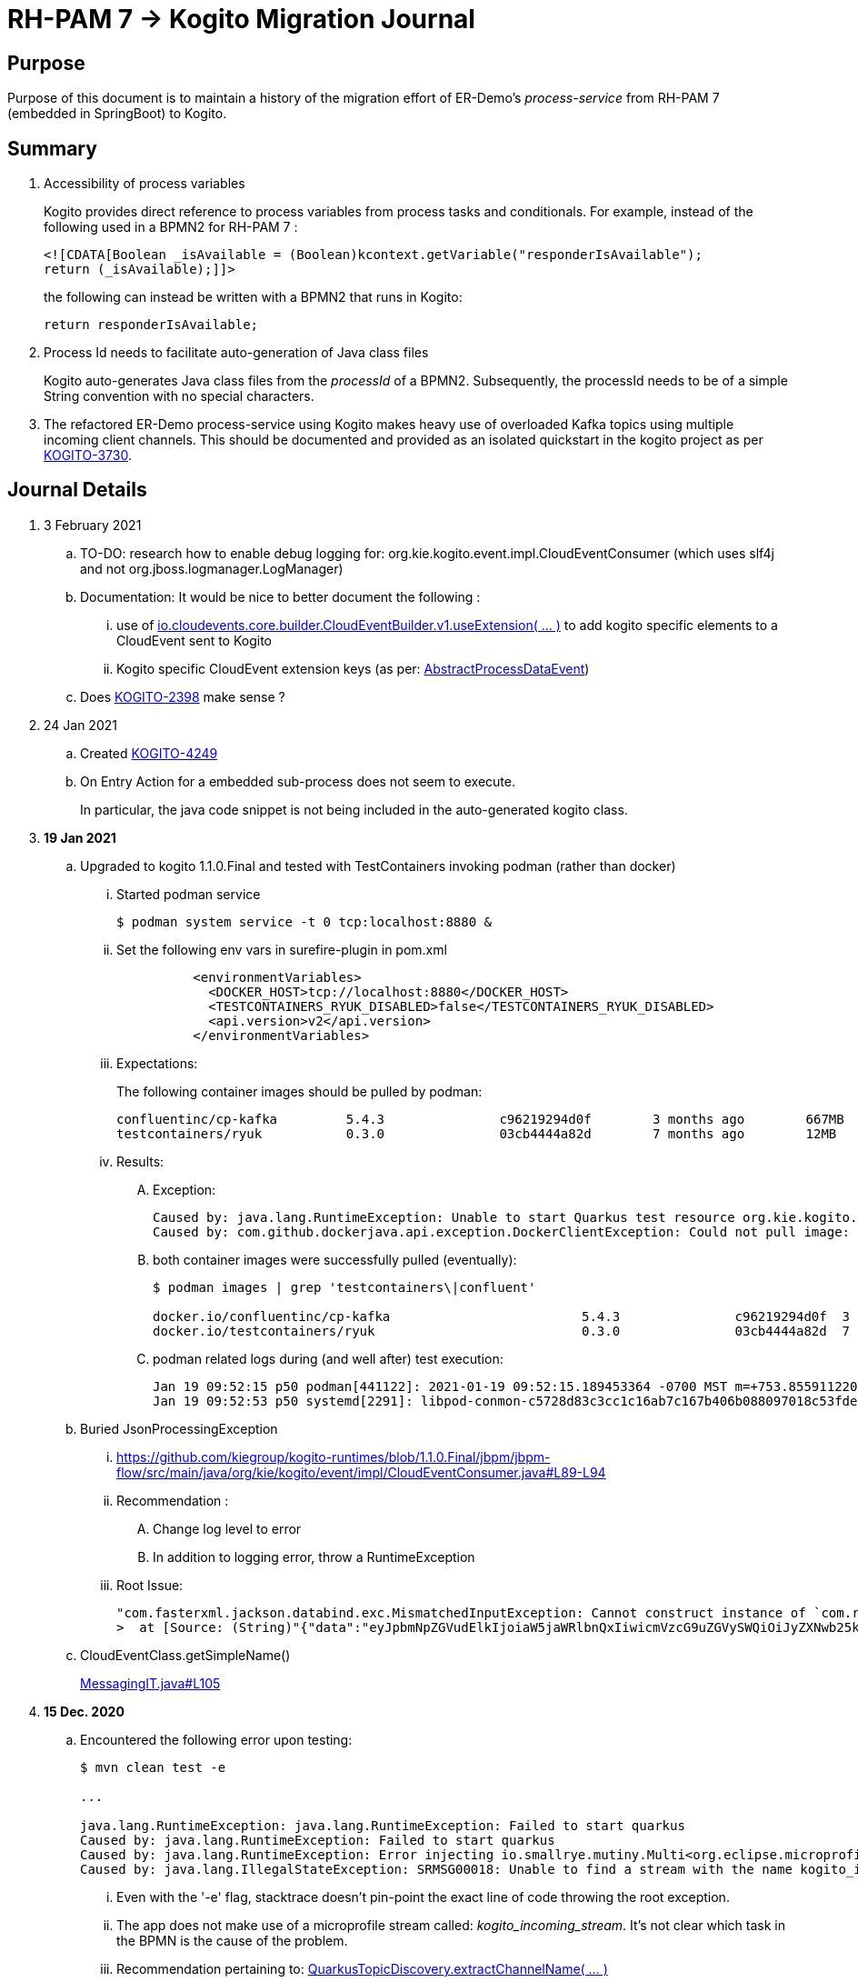 = RH-PAM 7 -> Kogito Migration Journal

== Purpose
Purpose of this document is to maintain a history of the migration effort of ER-Demo's _process-service_ from RH-PAM 7 (embedded in SpringBoot) to Kogito.

== Summary

. Accessibility of process variables
+
Kogito provides direct reference to process variables from process tasks and conditionals.
For example, instead of the following used in a BPMN2 for RH-PAM 7 :
+
-----
<![CDATA[Boolean _isAvailable = (Boolean)kcontext.getVariable("responderIsAvailable");
return (_isAvailable);]]>
-----
+
the following can instead be written with a BPMN2 that runs in Kogito:
+
-----
return responderIsAvailable;
-----

. Process Id needs to facilitate auto-generation of Java class files
+
Kogito auto-generates Java class files from the _processId_ of a BPMN2.
Subsequently, the processId needs to be of a simple String convention with no special characters.

. The refactored ER-Demo process-service using Kogito makes heavy use of overloaded Kafka topics using multiple incoming client channels.  This should be documented and provided as an isolated quickstart in the kogito project as per link:https://issues.redhat.com/browse/KOGITO-3730[KOGITO-3730].


== Journal Details

. 3 February 2021
.. TO-DO:  research how to enable debug logging for: org.kie.kogito.event.impl.CloudEventConsumer    (which uses slf4j and not org.jboss.logmanager.LogManager)

.. Documentation:  It would be nice to better document the following :
... use of   link:https://github.com/cloudevents/sdk-java/blob/master/core/src/main/java/io/cloudevents/core/builder/CloudEventBuilder.java#L151[io.cloudevents.core.builder.CloudEventBuilder.v1.useExtension( ... )] to add kogito specific elements to a CloudEvent sent to Kogito
... Kogito specific CloudEvent extension keys (as per:  link:https://github.com/kiegroup/kogito-runtimes/blob/master/api/kogito-services/src/main/java/org/kie/kogito/services/event/AbstractProcessDataEvent.java#L23-L30[AbstractProcessDataEvent])

.. Does link:https://issues.redhat.com/browse/KOGITO-2398[KOGITO-2398] make sense ?

. 24 Jan 2021
.. Created link:https://issues.redhat.com/browse/KOGITO-4249[KOGITO-4249]
.. On Entry Action for a embedded sub-process does not seem to execute.
+
In particular, the java code snippet is not being included in the auto-generated kogito class.

. *19 Jan 2021*
.. Upgraded to kogito 1.1.0.Final and tested with TestContainers invoking podman (rather than docker)
... Started podman service
+
-----
$ podman system service -t 0 tcp:localhost:8880 &
-----
... Set the following env vars in surefire-plugin in pom.xml
+
-----
          <environmentVariables>
            <DOCKER_HOST>tcp://localhost:8880</DOCKER_HOST>
            <TESTCONTAINERS_RYUK_DISABLED>false</TESTCONTAINERS_RYUK_DISABLED>
            <api.version>v2</api.version>
          </environmentVariables>
-----
... Expectations:
+
The following container images should be pulled by podman:
+
-----
confluentinc/cp-kafka         5.4.3               c96219294d0f        3 months ago        667MB
testcontainers/ryuk           0.3.0               03cb4444a82d        7 months ago        12MB
-----

... Results:
.... Exception:
+
-----
Caused by: java.lang.RuntimeException: Unable to start Quarkus test resource org.kie.kogito.testcontainers.quarkus.KafkaQuarkusTestResource@4730e0f0
Caused by: com.github.dockerjava.api.exception.DockerClientException: Could not pull image:
-----

.... both container images were successfully pulled (eventually):
+
-----
$ podman images | grep 'testcontainers\|confluent'

docker.io/confluentinc/cp-kafka                         5.4.3               c96219294d0f  3 months ago   682 MB
docker.io/testcontainers/ryuk                           0.3.0               03cb4444a82d  7 months ago   12.5 MB
-----

.... podman related logs during (and well after) test execution:
+
-----
Jan 19 09:52:15 p50 podman[441122]: 2021-01-19 09:52:15.189453364 -0700 MST m=+753.855911220 image pull  
Jan 19 09:52:53 p50 systemd[2291]: libpod-conmon-c5728d83c3cc1c16ab7c167b406b088097018c53fde98e9fa4a079cae0e3a23b.scope: Succeeded.
-----

.. Buried JsonProcessingException
... https://github.com/kiegroup/kogito-runtimes/blob/1.1.0.Final/jbpm/jbpm-flow/src/main/java/org/kie/kogito/event/impl/CloudEventConsumer.java#L89-L94
... Recommendation :
.... Change log level to error
.... In addition to logging error, throw a RuntimeException
... Root Issue:
+
-----
"com.fasterxml.jackson.databind.exc.MismatchedInputException: Cannot construct instance of `com.redhat.cajun.navy.rules.model.Mission` (although at least one Creator exists): no String-argument constructor/factory method to deserialize from String value ('eyJpbmNpZGVudElkIjoiaW5jaWRlbnQxIiwicmVzcG9uZGVySWQiOiJyZXNwb25kZXIxIiwic3RhdHVzIjoiVU5BU1NJR05FRCIsInJlc3BvbmRlclN0YXJ0TGF0IjoyLCJyZXNwb25kZXJTdGFydExvbmciOjIsImluY2lkZW50TGF0IjowLCJpbmNpZGVudExvbmciOjAsImRlc3RpbmF0aW9uTGF0IjoxLCJkZXN0aW5hdGlvbkxvbmciOjEsImxhc3RVcGRhdGUiOjE2MTEwOTUwMzI5NTV9')
>  at [Source: (String)"{"data":"eyJpbmNpZGVudElkIjoiaW5jaWRlbnQxIiwicmVzcG9uZGVySWQiOiJyZXNwb25kZXIxIiwic3RhdHVzIjoiVU5BU1NJR05FRCIsInJlc3BvbmRlclN0YXJ0TGF0IjoyLCJyZXNwb25kZXJTdGFydExvbmciOjIsImluY2lkZW50TGF0IjowLCJpbmNpZGVudExvbmciOjAsImRlc3RpbmF0aW9uTGF0IjoxLCJkZXN0aW5hdGlvbkxvbmciOjEsImxhc3RVcGRhdGUiOjE2MTEwOTUwMzI5NTV9","id":"5a753ac2-06fc-4343-8514-29e866e14e62","source":"","type":"Mission","subject":null,"time":1611095032.987476000,"dataContentType":null,"dataSchema":null,"specVersion":"V1","extensionNames":[],""[truncated 60 chars]; line: 1, column: 9] (through reference chain: com.redhat.cajun.navy.process.MissionLifecycleMessageDataEvent_18["data"])"
-----

.. CloudEventClass.getSimpleName()
+
link:https://github.com/kiegroup/kogito-examples/blob/stable/process-kafka-quickstart-quarkus/src/test/java/org/acme/travel/MessagingIT.java#L105[MessagingIT.java#L105]

. *15 Dec. 2020*
.. Encountered the following error upon testing:
+
-----
$ mvn clean test -e

...

java.lang.RuntimeException: java.lang.RuntimeException: Failed to start quarkus
Caused by: java.lang.RuntimeException: Failed to start quarkus
Caused by: java.lang.RuntimeException: Error injecting io.smallrye.mutiny.Multi<org.eclipse.microprofile.reactive.messaging.Message<java.lang.String>> org.kie.kogito.addon.cloudevents.quarkus.QuarkusCloudEventPublisher.events
Caused by: java.lang.IllegalStateException: SRMSG00018: Unable to find a stream with the name kogito_incoming_stream, available streams are: [kogito_outgoing_stream, i-mission-event-pickedup, i-mission-event-started, i-responder-availability-verified, i-mission-event-droppedoff, i-mission-event-aborted, i-incident-event-created, i-mission-event-created]
-----

... Even with the '-e' flag, stacktrace doesn't pin-point the exact line of code throwing the root exception.
... The app does not make use of a microprofile stream called: _kogito_incoming_stream_.  It's not clear which task in the BPMN is the cause of the problem.

... Recommendation pertaining to:  link:https://github.com/kiegroup/kogito-runtimes/blob/master/addons/cloudevents/cloudevents-quarkus-addon/src/main/java/org/kie/kogito/addon/cloudevents/quarkus/QuarkusTopicDiscovery.java#L63-L74[QuarkusTopicDiscovery.extractChannelName( ... )]
.... Instead of attempting to use KogitoEventStreams.INCOMING when the exact microprofile stream config doesn't exist, it might be better that a RuntimeException be thrown that highlights the missing config in application.properties.
.... Otherwise, if KogitoEventStreams.INCOMING is to be used, a WARN level message should be logged explaining the problem and the use of KogitoEventStreams.INCOMING as the default.

. *4 Dec. 2020*
+
Added the following to pom.xml :
+
-----
    <dependency>
      <groupId>org.kie.kogito</groupId>
      <artifactId>kogito-cloudevents-quarkus-addon</artifactId>
    </dependency>
-----
+
So as to prevent exceptions similar to the following during compilation of generated source:
+
-----
[ERROR] 	Suppressed: javax.enterprise.inject.UnsatisfiedResolutionException: Unsatisfied dependency for type org.kie.kogito.services.event.CloudEventEmitter and qualifiers [@Default]
[ERROR] 	- java member: com.redhat.cajun.navy.process.MissionLifecycleMessageProducer_11#emitter
[ERROR] 	- declared on CLASS bean [types=[org.kie.kogito.services.event.impl.AbstractMessageProducer<com.redhat.cajun.navy.rules.model.Incident, com.redhat.cajun.navy.process.MissionLifecycleMessageDataEvent_11>, com.redhat.cajun.navy.process.MissionLifecycleMessageProducer_11, java.lang.Object], qualifiers=[@Default, @Any], target=com.redhat.cajun.navy.process.MissionLifecycleMessageProducer_11]
[ERROR] 		at io.quarkus.arc.processor.Beans.resolveInjectionPoint(Beans.java:504)
[ERROR] 		at io.quarkus.arc.processor.BeanInfo.init(BeanInfo.java:363)
[ERROR] 		at io.quarkus.arc.processor.BeanDeployment.init(BeanDeployment.java:233)

-----

. *2 Dec. 2020*
.. CloudEvents / Kogito references
+
-----
https://github.com/kiegroup/kogito-runtimes/pull/912/files
https://github.com/kiegroup/kogito-runtimes/pull/807
https://github.com/kiegroup/kogito-examples/pull/386/files
https://github.com/evacchi/reactive-messaging-poc
https://github.com/cloudevents/sdk-java
-----

. *25 November 2020*

.. org.kie.kogito.event.impl.DataEventConsumer appears to only implement (as of 0.17.0) starting a new process instance
... Compare with org.kie.kogito.eventimpl.CloudEventConsumer, which implements both start and signalling of process instance

.. The reason the DataEventConsumer is currently being used (by setting:  kogito.messaging.as-cloudevents=false) is because we are attempting to re-use existing payloads from a brownfield app
+
For the purpose of this exercise, we could switch to cloud-events if needed

.. The runtime stack trace that indicates the problem is as follows:
+
-----
INFO  [io.quarkus] (Quarkus Main Thread) Installed features: [cdi, kogito, kubernetes-client, mutiny, resteasy, resteasy-jackson, smallrye-context-propagation, smallrye-health, smallrye-openapi, smallrye-reactive-messaging, smallrye-reactive-messaging-kafka, swagger-ui, vertx]
INFO  [io.quarkus.deployment.dev.RuntimeUpdatesProcessor] (vert.x-worker-thread-11) Hot replace total time: 1.107s 
ERROR [io.smallrye.reactive.messaging.provider] (vert.x-eventloop-thread-12) SRMSG00200: The method com.redhat.cajun.navy.process.MissionLifecycleMessageConsumer_14#consume has thrown an exception: java.lang.IllegalArgumentException: There is no start node that matches the trigger i-mission-event-started
	at org.jbpm.ruleflow.instance.RuleFlowProcessInstance.internalStart(RuleFlowProcessInstance.java:39)
	at org.jbpm.process.instance.impl.ProcessInstanceImpl.start(ProcessInstanceImpl.java:232)
	at org.jbpm.workflow.instance.impl.WorkflowProcessInstanceImpl.start(WorkflowProcessInstanceImpl.java:473)
	at org.jbpm.process.instance.LightProcessRuntime.startProcessInstance(LightProcessRuntime.java:174)
	at org.jbpm.process.instance.LightProcessRuntime.startProcessInstance(LightProcessRuntime.java:161)
	at org.kie.kogito.process.impl.AbstractProcessInstance.start(AbstractProcessInstance.java:212)
	at org.kie.kogito.event.impl.DataEventConsumer.lambda$consume$0(DataEventConsumer.java:52)
	at org.kie.kogito.services.uow.UnitOfWorkExecutor.executeInUnitOfWork(UnitOfWorkExecutor.java:33)
	at org.kie.kogito.event.impl.DataEventConsumer.consume(DataEventConsumer.java:47)
	at com.redhat.cajun.navy.process.MissionLifecycleMessageConsumer_14.consume(MissionLifecycleMessageConsumer_14.java:39)
	at com.redhat.cajun.navy.process.MissionLifecycleMessageConsumer_14_ClientProxy.consume(MissionLifecycleMessageConsumer_14_ClientProxy.zig:214)
	at com.redhat.cajun.navy.process.MissionLifecycleMessageConsumer_14_SmallRyeMessagingInvoker_consume_a793a9cc76abe8ea0eedf6d7f2db6d132889e355.invoke(MissionLifecycleMessageConsumer_14_SmallRyeMessagingInvoker_consume_a793a9cc76abe8ea0eedf6d7f2db6d132889e355.zig:48)
-----

. *24 November 2020*

.. link:https://issues.redhat.com/browse/KOGITO-3932[KOGITO-3932]
+
Kogito BPMN plugin for VSCode (v0.8.0) does not update underlying itemDefinition when Intermediate Message Catch Event is modified.  ie: 
+
-----
<bpmn2:itemDefinition id="topic-responder-availability-verifiedType" structureRef="com.redhat.cajun.navy.process.message.model.ResponderUpdatedEvent"/>
-----

... Troubleshooting the root issue requires studying the BPMN XML.  No hints of a problem are provided via the editor.

... Instead, the following is thrown during compilation:
+
-----
[INFO] ------------------------------------------------------------------------
[INFO] BUILD FAILURE
[INFO] ------------------------------------------------------------------------
[INFO] Total time:  10.709 s
[INFO] Finished at: 2020-11-24T08:05:55-07:00
[INFO] ------------------------------------------------------------------------
[ERROR] Failed to execute goal io.quarkus:quarkus-maven-plugin:1.8.0.Final:build (default) on project process-service-kogito: Failed to build quarkus application: io.quarkus.builder.BuildException: Build failure: Build failed due to errors
[ERROR] 	[error]: Build step org.kie.kogito.quarkus.deployment.KogitoAssetsProcessor#generateModel threw an exception: java.lang.IllegalStateException: src/main/java/com/redhat/cajun/navy/process/IncidentLifecycleMessageConsumer_2.java (37:31) : incompatible types: com.redhat.cajun.navy.rules.model.Mission cannot be converted to com.redhat.cajun.navy.rules.model.Incident
[ERROR] src/main/java/com/redhat/cajun/navy/process/IncidentLifecycleMessageConsumer_2.java (37:31) : incompatible types: com.redhat.cajun.navy.rules.model.Mission cannot be converted to com.redhat.cajun.navy.rules.model.Incident
[ERROR] 	at org.kie.kogito.quarkus.deployment.InMemoryCompiler.compile(InMemoryCompiler.java:95)
[ERROR] 	at org.kie.kogito.quarkus.deployment.KogitoAssetsProcessor.processGeneratedJavaSourceCode(KogitoAssetsProcessor.java:261)
[ERROR] 	at org.kie.kogito.quarkus.deployment.KogitoAssetsProcessor.generateModel(KogitoAssetsProcessor.java:217)
-----
+
This error message leads the user to believe the error might be something other than a problem in the underlying BPMN XML.

... Troubleshooting involves multiple steps:
.... Study stack trace and open target/generated-source/kogito/com/redhat/cajun/navy/process/IncidentLifecycleMessageConsumer_2.java:37
.... Notice that this function pertains to an incoming message channel:
+
-----
@org.eclipse.microprofile.reactive.messaging.Incoming("topic-incident-event-created")
-----
.... Question why this function is expecting an event type of Mission.class
.... Study the BPMN XML in and around the use of:   topic-incident-event-created

... To correct the problem, the user either has to manually fix the XML or delete the entire Intermediate Message Catch Event and re-create.

.. Difficulties troubleshooting kafka from testcontainers

... No exception is thrown to unit test when kafka producer is not connected to kafka broker
... Consumer also provides no indication that it is not connected to kafka broker

. *21 October 2020*

.. Specifying multiple inbound and outgoing messaging channels in application.properties for each topic has resolved issues thrown by smallrye.


. *19 October 2020*

.. A new BPMN called *mission-lifecycle* has been created.  This process isolates the mission-lifecycle embedded sub-process from the original *incident-process*.
+
image::images/mission-lifecycle.bpmn.png[]

.. Two BPMN2 definitions in same project with same processId.  [red]#kogito compiler does not identify this conflict upfront.  Downstream consequences occur#
... Fixed by link:https://issues.redhat.com/browse/KOGITO-3681[KOGITO-3681]

.. SmallRyeReactiveMessagingLifecycle does not allow app to both consume and produce messages to the same Kafka topic (ie: *topic-incident-event*).
... The following is thrown when executing com.redhat.cajun.navy.process.IncidentProcessTest
+
-----
Caused by: javax.enterprise.inject.spi.DeploymentException: SRMSG00073: Invalid configuration, the following channel names cannot be used for both incoming and outgoing: [topic-incident-event]
	at io.smallrye.reactive.messaging.impl.ConfiguredChannelFactory.detectNameConflict(ConfiguredChannelFactory.java:144)
	at io.smallrye.reactive.messaging.impl.ConfiguredChannelFactory.initialize(ConfiguredChannelFactory.java:125)
	at io.smallrye.reactive.messaging.impl.ConfiguredChannelFactory_ClientProxy.initialize(ConfiguredChannelFactory_ClientProxy.zig:265)
	at java.base/java.util.Iterator.forEachRemaining(Iterator.java:133)
	at java.base/java.util.Spliterators$IteratorSpliterator.forEachRemaining(Spliterators.java:1801)
	at java.base/java.util.stream.ReferencePipeline$Head.forEach(ReferencePipeline.java:658)
	at io.smallrye.reactive.messaging.extension.MediatorManager.initializeAndRun(MediatorManager.java:161)
	at io.smallrye.reactive.messaging.extension.MediatorManager_ClientProxy.initializeAndRun(MediatorManager_ClientProxy.zig:325)
	at io.quarkus.smallrye.reactivemessaging.runtime.SmallRyeReactiveMessagingLifecycle.onApplicationStart(SmallRyeReactiveMessagingLifecycle.java:20)
-----
... [red]#Recommendation:  Detail this restriction in Kogito docs#.
... [red]#Recommendation:  In ER-Demo, create additional outgoing topic called:  *topic-incident-assignment-event*#

.. SmallRye doesn't allow multiple consumers on same Kafka topic:
+
-----
Oct 19, 2020 1:41:09 PM io.smallrye.reactive.messaging.kafka.impl.KafkaSource lambda$new$13
ERROR: SRMSG18217: Unable to read a record from Kafka topics '[topic-mission-event]'
java.lang.IllegalStateException: This processor allows only a single Subscriber
	at io.smallrye.mutiny.vertx.MultiReadStream.subscribe(MultiReadStream.java:62)
	at io.smallrye.mutiny.operators.AbstractMulti.subscribe(AbstractMulti.java:23)
	at io.smallrye.mutiny.groups.MultiSubscribe.withSubscriber(MultiSubscribe.java:68)
	at io.smallrye.mutiny.operators.multi.MultiSignalConsumerOp.subscribe(MultiSignalConsumerOp.java:50)
-----

. *25 September 2020*
.. IncidentProcessTest
+
Added first draft of this class by copying and pruning:  _org.acme.travel.MessagingIT.java_
.. Add the following dependency in project pom:
+
-----
    <dependency>
      <groupId>org.kie.kogito</groupId>
      <artifactId>kogito-test-utils</artifactId>
      <scope>test</scope>
    </dependency>
-----

.. [red]#Unable to run junit test do to _test-containers_ dependency on docker#
+
-----
ERROR: ping failed with configuration Environment variables, system properties and defaults. Resolved dockerHost=unix:///var/run/docker.sock due to org.rnorth.ducttape.TimeoutException: Timeout waiting for result with exception
org.rnorth.ducttape.TimeoutException: Timeout waiting for result with exception
	at org.rnorth.ducttape.unreliables.Unreliables.retryUntilSuccess(Unreliables.java:54)
	at org.testcontainers.dockerclient.DockerClientProviderStrategy.ping(DockerClientProviderStrategy.java:182)
	at org.testcontainers.dockerclient.EnvironmentAndSystemPropertyClientProviderStrategy.test(EnvironmentAndSystemPropertyClientProviderStrategy.java:41)
-----

... In my dev environment, I only use podman, buildah and skopeo
... Need to research progress using _test-containers_ suite and podman

.... https://github.com/testcontainers/testcontainers-java/issues/2088
.... https://lists.podman.io/archives/list/podman@lists.podman.io/thread/5K6ZOTYDISZEXCHWJJD3RFNKM33NHEDI/

. *24 September 2020*

.. Modified _incident-process_ as follows:
+
image::images/sept_24_2020.png[]

.. Upgrade to kogito 0.15.0 (which also bumped quarkus to: 1.8.0 )

.. Temporarily stub RESTful service tasks in _incident-process_ BPMN2 until a (Fuse / Camel based) ServiceTask capability is available in Kogito
+
Use the following as examples:

*** https://github.com/kiegroup/kogito-examples/tree/stable/kogito-travel-agency/basic#business-logic
*** https://github.com/kiegroup/kogito-examples/blob/stable/kogito-travel-agency/basic/src/main/java/org/acme/travels/service/FlightBookingService.java

.. [red]#Kogito docs currently not helpful with creating custom Service Tasks#
.. [red]#Kogito docs currently not helpful with updating the process definition to reference new Service Tasks#


.. Business Rule Task
... RH-PAM implemention of Incident Process implements link:https://github.com/Emergency-Response-Demo/process-service/blob/master/src/main/java/com/redhat/cajun/navy/process/wih/BusinessRuleTaskHandlerWrapper.java[a custom WIH] to execute business rules.
.... This is a wrapper around the OOTB BusinessRuleTask.
.... Rules are loaded as per GAV
.... [red]#TO-DO:#  investigate why not the use of the OOTB BusinessRuleTaskHandler directly in RH-PAM based incident-process-kjar implementation.
...  [red]#Requirement for RuleUnit or RuleFlowGroup ?#
.... link:https://github.com/Emergency-Response-Demo/cajun-navy-rules/blob/master/src/main/resources/com.redhat.cajun.navy.rules/IncidentResponderAssignment.drl[IncidentResponderAssignment] technical rules do not have a ruleflow-group associated with them.
.... Subsequently, the following build-time exception is thrown when compiling the business process with a BusinessRuleTask and empty _RuleFlowGroup_ field:
+
-----
Caused by: java.lang.IllegalArgumentException: Rule task "Assign Mission" is invalid: you did not set a unit name, a rule flow group or a decision model
-----

.... Will modify all IncidentResponderAssignment rules to include a RuleFlowGroup



.. Define all outgoing and incoming Kafka topic connectors in:   src/main/resources/application.properties

.. IntermediateThrowEvent:

... Should the _message_ field be populated with the kafka topic name (as defined in application.properties ) ?
+
At authoring time, the previously defined kafka connectors (in application.properties) do not populate drop downs in intermediateThrow and intermediateCatch events of BPMN2.   Are they suppose to ?

... In _travels.bpmn2_, what is _Message_5_Input_ ?

... No *OnEntry Action*
+
Prior to _Incident Un-Assignment Event_, will need to introduce a script task

.. [red]#IntermediateCatchEvent#

... How will auto-generated message consumer grab correlationKey from message ? ie:  link:https://github.com/Emergency-Response-Demo/process-service/blob/master/src/main/java/com/redhat/cajun/navy/process/message/listeners/ResponderUpdatedEventMessageListener.java#L79[ResponderUpdatedEventMessageListener : L79]

... How to filter out irrelevant messages that may be sent to topics that IntermediateCatchEvent is listening on ? ie:  link:https://github.com/Emergency-Response-Demo/process-service/blob/master/src/main/java/com/redhat/cajun/navy/process/message/listeners/ResponderUpdatedEventMessageListener.java#L92-L104[ResponderUpdatedEventMessageListener : 90-104]
+
AMQ Streams / Kafka doesn't support *message selectors* (ie:  similar to Activemq Artemis)

... How will the auto-generated messsage consumer process the incoming message and invoke the correct signal along with the correct corresponding payload ? ie: link:https://github.com/Emergency-Response-Demo/process-service/blob/master/src/main/java/com/redhat/cajun/navy/process/message/listeners/MissionEventTopicListener.java#L97[MissionEventTopicListener : 97]
+
image::images/incident-process-original-with-consumer-topics.png[]





. *15 September 2020*
+
.. New _process-service-quarkus_ project created without issues using the kogito maven archetype as follows:
+
-----
mvn archetype:generate \
        -DinteractiveMode=false \
        -DarchetypeGroupId=org.kie.kogito \
        -DarchetypeArtifactId=kogito-quarkus-archetype \
        -DarchetypeVersion=0.14.0 \
        -DgroupId=com.redhat.cajun.navy \
        -DartifactId=process-service-kogito \
        -Dversion=0.0.1
-----

.. Kogito project to double as kjar
+
In RH-PAM 7 based _process-service_, a separate _incident-process-jar_ (containing the link:https://github.com/Emergency-Response-Demo/incident-process-kjar/blob/master/src/main/resources/com/redhat/cajun/navy/process/incident-process.bpmn[incident-process.bpmn] ) is imported as a dependency.  With Kogito, it's a best practice to version control process and rules artifacts in the same kogito based business service.  Subsequently, _incident-process.bpmn_ was copied to the resources directory of _process-service-kogito_.
+
Original process definition is as follows:
+
image::images/incident-process.png[]

.. [red]#Compilation errors with _process-service-kogito_#
+
... link:https://issues.redhat.com/browse/KOGITO-3353[KOGITO-3353]
... processId renamed from _incident-process_ to the following to allow Kogito to generate Java classes using this processId :   _incidentLifecycle_.

== Misc Helper Commands

. Run MessagingIT test from command line:
+
-----
mvn clean test -Dtest=org.acme.travel.MessagingIT#testProcess
-----

== Kogito related issues and enhancements

- link:https://issues.redhat.com/browse/KOGITO-4249[KOGITO-4249]
- link:https://issues.redhat.com/browse/KOGITO-4213[KOGITO-4213]
- link:https://issues.redhat.com/browse/KOGITO-3161[KOGITO-3161]
- link:https://issues.redhat.com/browse/KOGITO-3353[KOGITO-3353]
- link:https://issues.redhat.com/browse/KOGITO-3681[KOGITO-3681]
- link:https://issues.redhat.com/browse/KOGITO-3930[KOGITO-3930]
- link:https://issues.redhat.com/browse/KOGITO-3931[KOGITO-3931]
- link:https://issues.redhat.com/browse/KOGITO-3932[KOGITO-3932]


== Errors
-----
WARN  [org.kie.kogito.event.impl.CloudEventConsumer] (vert.x-eventloop-thread-0) Consumer for CloudEvent type 'MissionLifecycleMessageDataEvent_1', trigger 'kogito_incoming_stream': ignoring payload '{"data":"eyJpbmNpZGVudElkIjoiaW5jaWRlbnQxIiwicmVzcG9uZGVySWQiOiJyZXNwb25kZXIxIiwic3RhdHVzIjoiVU5BU1NJR05FRCIsInJlc3BvbmRlclN0YXJ0TGF0IjoyLCJyZXNwb25kZXJTdGFydExvbmciOjIsImluY2lkZW50TGF0IjowLCJpbmNpZGVudExvbmciOjAsImRlc3RpbmF0aW9uTGF0IjoxLCJkZXN0aW5hdGlvbkxvbmciOjEsImxhc3RVcGRhdGUiOjE2MTExNzU2NjI3Njd9","id":"cce02690-244e-4f42-9993-a90717bf1226","source":"","type":"com.redhat.cajun.navy.rules.model.Mission","subject":null,"time":1611175662.858673000,"dataSchema":null,"dataContentType":null,"specVersion":"V1","extensionNames":[],"attributeNames":["specversion","id","source","time","type"]}'
com.fasterxml.jackson.databind.exc.MismatchedInputException: Cannot construct instance of `com.redhat.cajun.navy.rules.model.Mission` (although at least one Creator exists): no String-argument constructor/factory method to deserialize from String value ('eyJpbmNpZGVudElkIjoiaW5jaWRlbnQxIiwicmVzcG9uZGVySWQiOiJyZXNwb25kZXIxIiwic3RhdHVzIjoiVU5BU1NJR05FRCIsInJlc3BvbmRlclN0YXJ0TGF0IjoyLCJyZXNwb25kZXJTdGFydExvbmciOjIsImluY2lkZW50TGF0IjowLCJpbmNpZGVudExvbmciOjAsImRlc3RpbmF0aW9uTGF0IjoxLCJkZXN0aW5hdGlvbkxvbmciOjEsImxhc3RVcGRhdGUiOjE2MTExNzU2NjI3Njd9')
 at [Source: (String)"{"data":"eyJpbmNpZGVudElkIjoiaW5jaWRlbnQxIiwicmVzcG9uZGVySWQiOiJyZXNwb25kZXIxIiwic3RhdHVzIjoiVU5BU1NJR05FRCIsInJlc3BvbmRlclN0YXJ0TGF0IjoyLCJyZXNwb25kZXJTdGFydExvbmciOjIsImluY2lkZW50TGF0IjowLCJpbmNpZGVudExvbmciOjAsImRlc3RpbmF0aW9uTGF0IjoxLCJkZXN0aW5hdGlvbkxvbmciOjEsImxhc3RVcGRhdGUiOjE2MTExNzU2NjI3Njd9","id":"cce02690-244e-4f42-9993-a90717bf1226","source":"","type":"com.redhat.cajun.navy.rules.model.Mission","subject":null,"time":1611175662.858673000,"dataSchema":null,"dataContentType":null,"specV"[truncated 94 chars]; line: 1, column: 9] (through reference chain: com.redhat.cajun.navy.process.MissionLifecycleMessageDataEvent_1["data"])
	at com.fasterxml.jackson.databind.exc.MismatchedInputException.from(MismatchedInputException.java:63)
	at com.fasterxml.jackson.databind.DeserializationContext.reportInputMismatch(DeserializationContext.java:1455)
	at com.fasterxml.jackson.databind.DeserializationContext.handleMissingInstantiator(DeserializationContext.java:1081)
	at com.fasterxml.jackson.databind.deser.ValueInstantiator._createFromStringFallbacks(ValueInstantiator.java:371)
	at com.fasterxml.jackson.databind.deser.std.StdValueInstantiator.createFromString(StdValueInstantiator.java:323)
	at com.fasterxml.jackson.databind.deser.BeanDeserializerBase.deserializeFromString(BeanDeserializerBase.java:1408)
	at com.fasterxml.jackson.databind.deser.BeanDeserializer._deserializeOther(BeanDeserializer.java:176)
	at com.fasterxml.jackson.databind.deser.BeanDeserializer.deserialize(BeanDeserializer.java:166)
	at com.fasterxml.jackson.databind.deser.impl.FieldProperty.deserializeAndSet(FieldProperty.java:138)
	at com.fasterxml.jackson.databind.deser.BeanDeserializer.vanillaDeserialize(BeanDeserializer.java:293)
	at com.fasterxml.jackson.databind.deser.BeanDeserializer.deserialize(BeanDeserializer.java:156)
	at com.fasterxml.jackson.databind.ObjectMapper._readMapAndClose(ObjectMapper.java:4526)
	at com.fasterxml.jackson.databind.ObjectMapper.readValue(ObjectMapper.java:3468)
	at com.fasterxml.jackson.databind.ObjectMapper.readValue(ObjectMapper.java:3436)
	at org.kie.kogito.event.impl.CloudEventConsumer.consume(CloudEventConsumer.java:51)
	at org.kie.kogito.services.event.impl.AbstractMessageConsumer.consume(AbstractMessageConsumer.java:87)
-----
